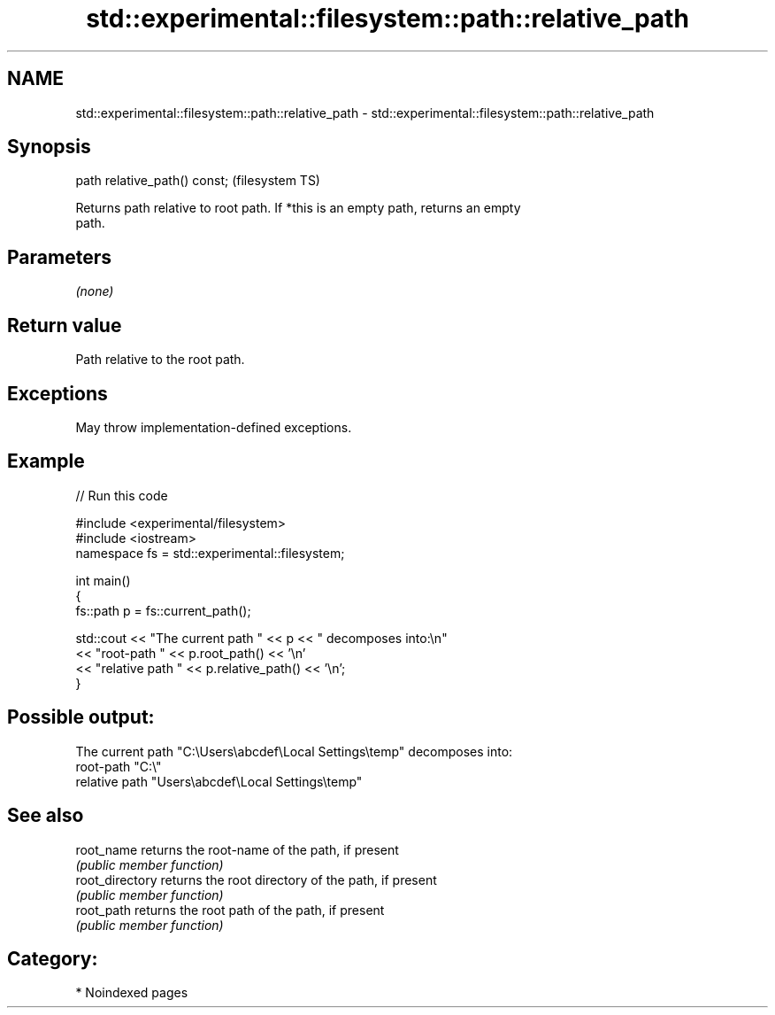 .TH std::experimental::filesystem::path::relative_path 3 "2024.06.10" "http://cppreference.com" "C++ Standard Libary"
.SH NAME
std::experimental::filesystem::path::relative_path \- std::experimental::filesystem::path::relative_path

.SH Synopsis
   path relative_path() const;  (filesystem TS)

   Returns path relative to root path. If *this is an empty path, returns an empty
   path.

.SH Parameters

   \fI(none)\fP

.SH Return value

   Path relative to the root path.

.SH Exceptions

   May throw implementation-defined exceptions.

.SH Example


// Run this code

 #include <experimental/filesystem>
 #include <iostream>
 namespace fs = std::experimental::filesystem;

 int main()
 {
     fs::path p = fs::current_path();

     std::cout << "The current path " << p << " decomposes into:\\n"
               << "root-path " << p.root_path() << '\\n'
               << "relative path " << p.relative_path() << '\\n';
 }

.SH Possible output:

 The current path "C:\\Users\\abcdef\\Local Settings\\temp" decomposes into:
 root-path "C:\\"
 relative path "Users\\abcdef\\Local Settings\\temp"

.SH See also

   root_name      returns the root-name of the path, if present
                  \fI(public member function)\fP
   root_directory returns the root directory of the path, if present
                  \fI(public member function)\fP
   root_path      returns the root path of the path, if present
                  \fI(public member function)\fP

.SH Category:
     * Noindexed pages
